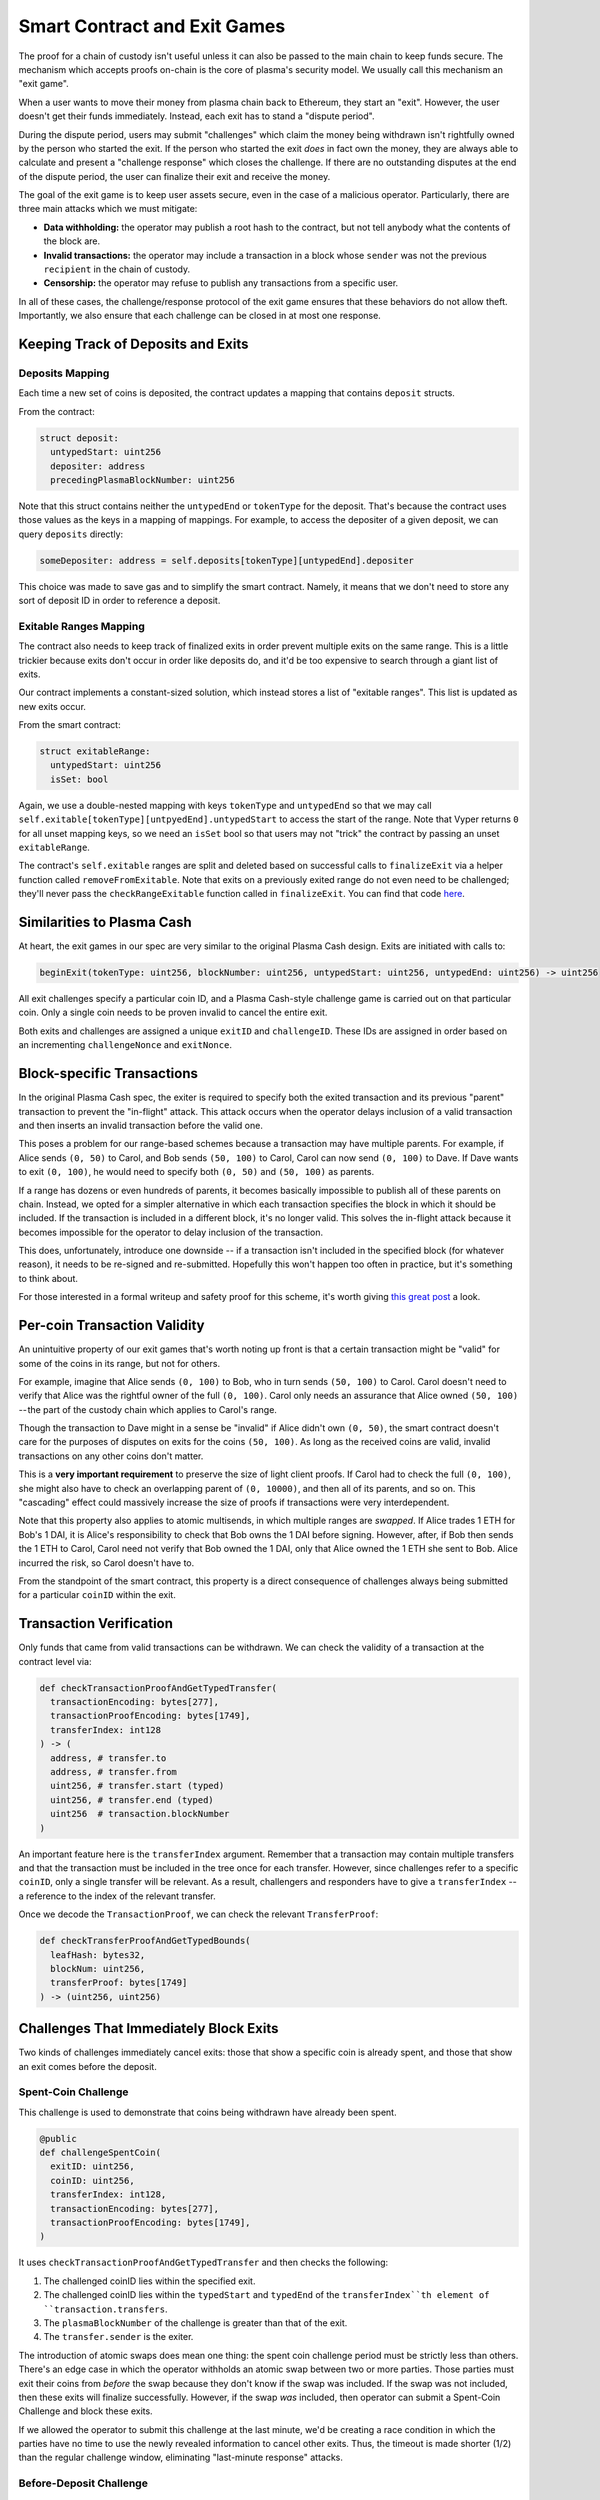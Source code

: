 =============================
Smart Contract and Exit Games
=============================
The proof for a chain of custody isn't useful unless it can also be passed to the main chain to keep funds secure.
The mechanism which accepts proofs on-chain is the core of plasma's security model.
We usually call this mechanism an "exit game".

When a user wants to move their money from plasma chain back to Ethereum, they start an "exit".
However, the user doesn't get their funds immediately.
Instead, each exit has to stand a "dispute period".

During the dispute period, users may submit "challenges" which claim the money being withdrawn isn't rightfully owned by the person who started the exit.
If the person who started the exit *does* in fact own the money, they are always able to calculate and present a "challenge response" which closes the challenge.
If there are no outstanding disputes at the end of the dispute period, the user can finalize their exit and receive the money.

The goal of the exit game is to keep user assets secure, even in the case of a malicious operator.
Particularly, there are three main attacks which we must mitigate:

- **Data withholding:** the operator may publish a root hash to the contract, but not tell anybody what the contents of the block are.
- **Invalid transactions:** the operator may include a transaction in a block whose ``sender`` was not the previous ``recipient`` in the chain of custody.
- **Censorship:** the operator may refuse to publish any transactions from a specific user.

In all of these cases, the challenge/response protocol of the exit game ensures that these behaviors do not allow theft.
Importantly, we also ensure that each challenge can be closed in at most one response.

Keeping Track of Deposits and Exits
===================================

Deposits Mapping
----------------
Each time a new set of coins is deposited, the contract updates a mapping that contains ``deposit`` structs.

From the contract:

.. code-block:: python

    struct deposit:
      untypedStart: uint256
      depositer: address
      precedingPlasmaBlockNumber: uint256

Note that this struct contains neither the ``untypedEnd`` or ``tokenType`` for the deposit.
That's because the contract uses those values as the keys in a mapping of mappings.
For example, to access the depositer of a given deposit, we can query ``deposits`` directly:

.. code-block:: python

    someDepositer: address = self.deposits[tokenType][untypedEnd].depositer

This choice was made to save gas and to simplify the smart contract.
Namely, it means that we don't need to store any sort of deposit ID in order to reference a deposit.

Exitable Ranges Mapping
-----------------------
The contract also needs to keep track of finalized exits in order prevent multiple exits on the same range.
This is a little trickier because exits don't occur in order like deposits do, and it'd be too expensive to search through a giant list of exits.

Our contract implements a constant-sized solution, which instead stores a list of "exitable ranges".
This list is updated as new exits occur.

From the smart contract:

.. code-block:: python

    struct exitableRange:
      untypedStart: uint256
      isSet: bool

Again, we use a double-nested mapping with keys ``tokenType`` and ``untypedEnd`` so that we may call ``self.exitable[tokenType][untpyedEnd].untypedStart`` to access the start of the range.
Note that Vyper returns ``0`` for all unset mapping keys, so we need an ``isSet`` bool so that users may not "trick" the contract by passing an unset ``exitableRange``.

The contract's ``self.exitable`` ranges are split and deleted based on successful calls to ``finalizeExit`` via a helper function called ``removeFromExitable``.
Note that exits on a previously exited range do not even need to be challenged; they'll never pass the ``checkRangeExitable`` function called in ``finalizeExit``.
You can find that code `here`_.

Similarities to Plasma Cash
===========================
At heart, the exit games in our spec are very similar to the original Plasma Cash design.
Exits are initiated with calls to:

.. code-block:: python

    beginExit(tokenType: uint256, blockNumber: uint256, untypedStart: uint256, untypedEnd: uint256) -> uint256

All exit challenges specify a particular coin ID, and a Plasma Cash-style challenge game is carried out on that particular coin.
Only a single coin needs to be proven invalid to cancel the entire exit.

Both exits and challenges are assigned a unique ``exitID`` and ``challengeID``.
These IDs are assigned in order based on an incrementing ``challengeNonce`` and ``exitNonce``.

Block-specific Transactions
===========================
In the original Plasma Cash spec, the exiter is required to specify both the exited transaction and its previous "parent" transaction to prevent the "in-flight" attack.
This attack occurs when the operator delays inclusion of a valid transaction and then inserts an invalid transaction before the valid one.

This poses a problem for our range-based schemes because a transaction may have multiple parents.
For example, if Alice sends ``(0, 50)`` to Carol, and Bob sends ``(50, 100)`` to Carol, Carol can now send ``(0, 100)`` to Dave.
If Dave wants to exit ``(0, 100)``, he would need to specify both ``(0, 50)`` and ``(50, 100)`` as parents.

If a range has dozens or even hundreds of parents, it becomes basically impossible to publish all of these parents on chain.
Instead, we opted for a simpler alternative in which each transaction specifies the block in which it should be included.
If the transaction is included in a different block, it's no longer valid.
This solves the in-flight attack because it becomes impossible for the operator to delay inclusion of the transaction.

This does, unfortunately, introduce one downside -- if a transaction isn't included in the specified block (for whatever reason), it needs to be re-signed and re-submitted.
Hopefully this won't happen too often in practice, but it's something to think about.

For those interested in a formal writeup and safety proof for this scheme, it's worth giving `this great post`_ a look.

Per-coin Transaction Validity
=============================
An unintuitive property of our exit games that's worth noting up front is that a certain transaction might be "valid" for some of the coins in its range, but not for others.

For example, imagine that Alice sends ``(0, 100)`` to Bob, who in turn sends ``(50, 100)`` to Carol.
Carol doesn't need to verify that Alice was the rightful owner of the full ``(0, 100)``.
Carol only needs an assurance that Alice owned ``(50, 100)`` -- the part of the custody chain which applies to Carol's range.

Though the transaction to Dave might in a sense be "invalid" if Alice didn't own ``(0, 50)``, the smart contract doesn't care for the purposes of disputes on exits for the coins ``(50, 100)``.
As long as the received coins are valid, invalid transactions on any other coins don't matter.

This is a **very important requirement** to preserve the size of light client proofs.
If Carol had to check the full ``(0, 100)``, she might also have to check an overlapping parent of ``(0, 10000)``, and then all of its parents, and so on.
This "cascading" effect could massively increase the size of proofs if transactions were very interdependent.

Note that this property also applies to atomic multisends, in which multiple ranges are *swapped*.
If Alice trades 1 ETH for Bob's 1 DAI, it is Alice's responsibility to check that Bob owns the 1 DAI before signing.
However, after, if Bob then sends the 1 ETH to Carol, Carol need not verify that Bob owned the 1 DAI, only that Alice owned the 1 ETH she sent to Bob.
Alice incurred the risk, so Carol doesn't have to.

From the standpoint of the smart contract, this property is a direct consequence of challenges always being submitted for a particular ``coinID`` within the exit.

Transaction Verification
========================
Only funds that came from valid transactions can be withdrawn.
We can check the validity of a transaction at the contract level via:

.. code-block:: python

    def checkTransactionProofAndGetTypedTransfer(
      transactionEncoding: bytes[277],
      transactionProofEncoding: bytes[1749],
      transferIndex: int128
    ) -> (
      address, # transfer.to
      address, # transfer.from
      uint256, # transfer.start (typed)
      uint256, # transfer.end (typed)
      uint256  # transaction.blockNumber
    )
 
An important feature here is the ``transferIndex`` argument.
Remember that a transaction may contain multiple transfers and that the transaction must be included in the tree once for each transfer.
However, since challenges refer to a specific ``coinID``, only a single transfer will be relevant.
As a result, challengers and responders have to give a ``transferIndex`` -- a reference to the index of the relevant transfer.

Once we decode the ``TransactionProof``, we can check the relevant ``TransferProof``:
 
.. code-block:: python

    def checkTransferProofAndGetTypedBounds(
      leafHash: bytes32,
      blockNum: uint256,
      transferProof: bytes[1749]
    ) -> (uint256, uint256)

Challenges That Immediately Block Exits
=======================================
Two kinds of challenges immediately cancel exits: those that show a specific coin is already spent, and those that show an exit comes before the deposit.

Spent-Coin Challenge
--------------------
This challenge is used to demonstrate that coins being withdrawn have already been spent.

.. code-block:: python

    @public
    def challengeSpentCoin(
      exitID: uint256,
      coinID: uint256,
      transferIndex: int128,
      transactionEncoding: bytes[277],
      transactionProofEncoding: bytes[1749],
    )

It uses ``checkTransactionProofAndGetTypedTransfer`` and then checks the following:

1. The challenged coinID lies within the specified exit.
2. The challenged coinID lies within the ``typedStart`` and ``typedEnd`` of the ``transferIndex``th element of ``transaction.transfers``.
3. The ``plasmaBlockNumber`` of the challenge is greater than that of the exit.
4. The ``transfer.sender`` is the exiter.

The introduction of atomic swaps does mean one thing: the spent coin challenge period must be strictly less than others.
There's an edge case in which the operator withholds an atomic swap between two or more parties.
Those parties must exit their coins from *before* the swap because they don't know if the swap was included.
If the swap was not included, then these exits will finalize successfully.
However, if the swap *was* included, then operator can submit a Spent-Coin Challenge and block these exits.

If we allowed the operator to submit this challenge at the last minute, we'd be creating a race condition in which the parties have no time to use the newly revealed information to cancel other exits.
Thus, the timeout is made shorter (1/2) than the regular challenge window, eliminating "last-minute response" attacks.

Before-Deposit Challenge
------------------------
This challenge is used to demonstrate that an exit comes from a ``plasmaBlockNumber`` earlier than the coin's deposit.

.. code-block:: python

    @public
    def challengeBeforeDeposit(
      exitID: uint256,
      coinID: uint256,
      depositUntypedEnd: uint256
    )

The contract looks up ``self.deposits[self.exits[exitID].tokenType][depositUntypedEnd].precedingPlasmaBlockNumber`` and checks that it's is later than the exit's block number.
If so, it cancels the exit immediately.

Optimistic Exits and Inclusion Challenges
=========================================
Our contract allows an exit to occur without actually checking that the transaction referenced in the exit was included in the plasma chain.
This is called an "optimistic exit," and allows us to reduce gas costs for users who are behaving honestly.
However, this means that it's possible for someone start an exit from a transaction that never happened.

As a result, we expose a way for someone to challenge this type of exit:

.. code-block:: python

    @public
    def challengeInclusion(exitID: uint256)

Then, the user who started the exit can respond by showing that the transaction or deposit from which they are exiting really did happen:

.. code-block:: python

    @public
    def respondTransactionInclusion(
      challengeID: uint256,
      transferIndex: int128,
      transactionEncoding: bytes[277],
      transactionProofEncoding: bytes[1749],
    )
    ...
    @public
    def respondDepositInclusion(
      challengeID: uint256,
      depositEnd: uint256
    )

We need this special second case so that users can withdraw money even if the operator is censoring all transactions after their deposit.

Both responses cancel the challenge if:
1. The deposit or transaction was indeed at the exit's plasma block number.
2. The depositer or recipient is indeed the exiter.
3. The start and end of the exit were within the deposit or transfer's start and end

Invalid-History Challenge
=========================
The Invalid-History Challenge is the most complex challenge-response game in both vanilla Plasma Cash and this spec.
This part of the protocol mitigates the attack in which the operator includes an forged "invalid" transaction whose sender is not the previous recipient.

Effectively, this challenge allows the rightful owner of a coin to request that the exiter provide a proof that the owner has spent their funds.
The idea here is that if the rightful owner really is the rightful owner, then the exiter will not be able to provide such a transaction.

Both invalid history challenges and responses can be either deposits or transactions.

Challenging
-----------
There are two ways to challenge, depending on the current rightful owner:

.. code-block:: python

    @public
    def challengeInvalidHistoryWithTransaction(
      exitID: uint256,
      coinID: uint256,
      transferIndex: int128,
      transactionEncoding: bytes[277],
      transactionProofEncoding: bytes[1749]
    )

and

.. code-block:: python

    @public
    def challengeInvalidHistoryWithDeposit(
      exitID: uint256,
      coinID: uint256,
      depositUntypedEnd: uint256
    )

Both of these methods call an additional method, ``challengeInvalidHistory``:

.. code-block:: python

    @private
    def challengeInvalidHistory(
      exitID: uint256,
      coinID: uint256,
      claimant: address,
      typedStart: uint256,
      typedEnd: uint256,
      blockNumber: uint256
    )

This method does the legwork of checking that the ``coinID`` is within the challenged exit, and that the ``blockNumber`` is earlier than the exit.

Responding
----------
Of course it's also possible for someone to submit a fraudulent Invalid-History Challenge.
Therefore we give exiters two ways to respond to this type of challenge.

The first is to respond with a transaction showing that the challenger did, in fact, spend their money:

.. code-block:: python

    @public
    def respondInvalidHistoryTransaction(
      challengeID: uint256,
      transferIndex: int128,
      transactionEncoding: bytes[277],
      transactionProofEncoding: bytes[1749],
    )

The smart contract then performs the following checks:
1. The ``transferIndex``th ``Transfer`` in the ``transactionEncoding`` covers the challenged ``coinID``.
2. The ``transferIndex``th ``transfer.sender`` was indeed the claimant for that invalid history challenge.
3. The transaction's plasma block number lies between the invalid history challenge and the exit.

The second response is to show the challenge came *before* the coins were actually deposited - making the challenge invalid.
This is similar to a ``challengeBeforeDeposit``, but for the exit itself.

.. code-block:: python

    @public
    def respondInvalidHistoryDeposit(
      challengeID: uint256,
      depositUntypedEnd: uint256
    )

In this case, there is no check on the sender being the challenge recipient, since the challenge was invalid.
So the contract just needs to check:
1. The deposit covers the challenged ``coinID``.
2. The deposit's plasma block number lies between the challenge and the exit.

If all of these conditions are true, the exit is cancelled.

.. _here: https://github.com/plasma-group/plasma-contracts/blob/068954a8584e4168daf38ebeaa3257ec08caa5aa/contracts/PlasmaChain.vy#L380
.. _this great post: https://ethresear.ch/t/plasma-cash-with-smaller-exit-procedure-and-a-general-approach-to-safety-proofs/1942
